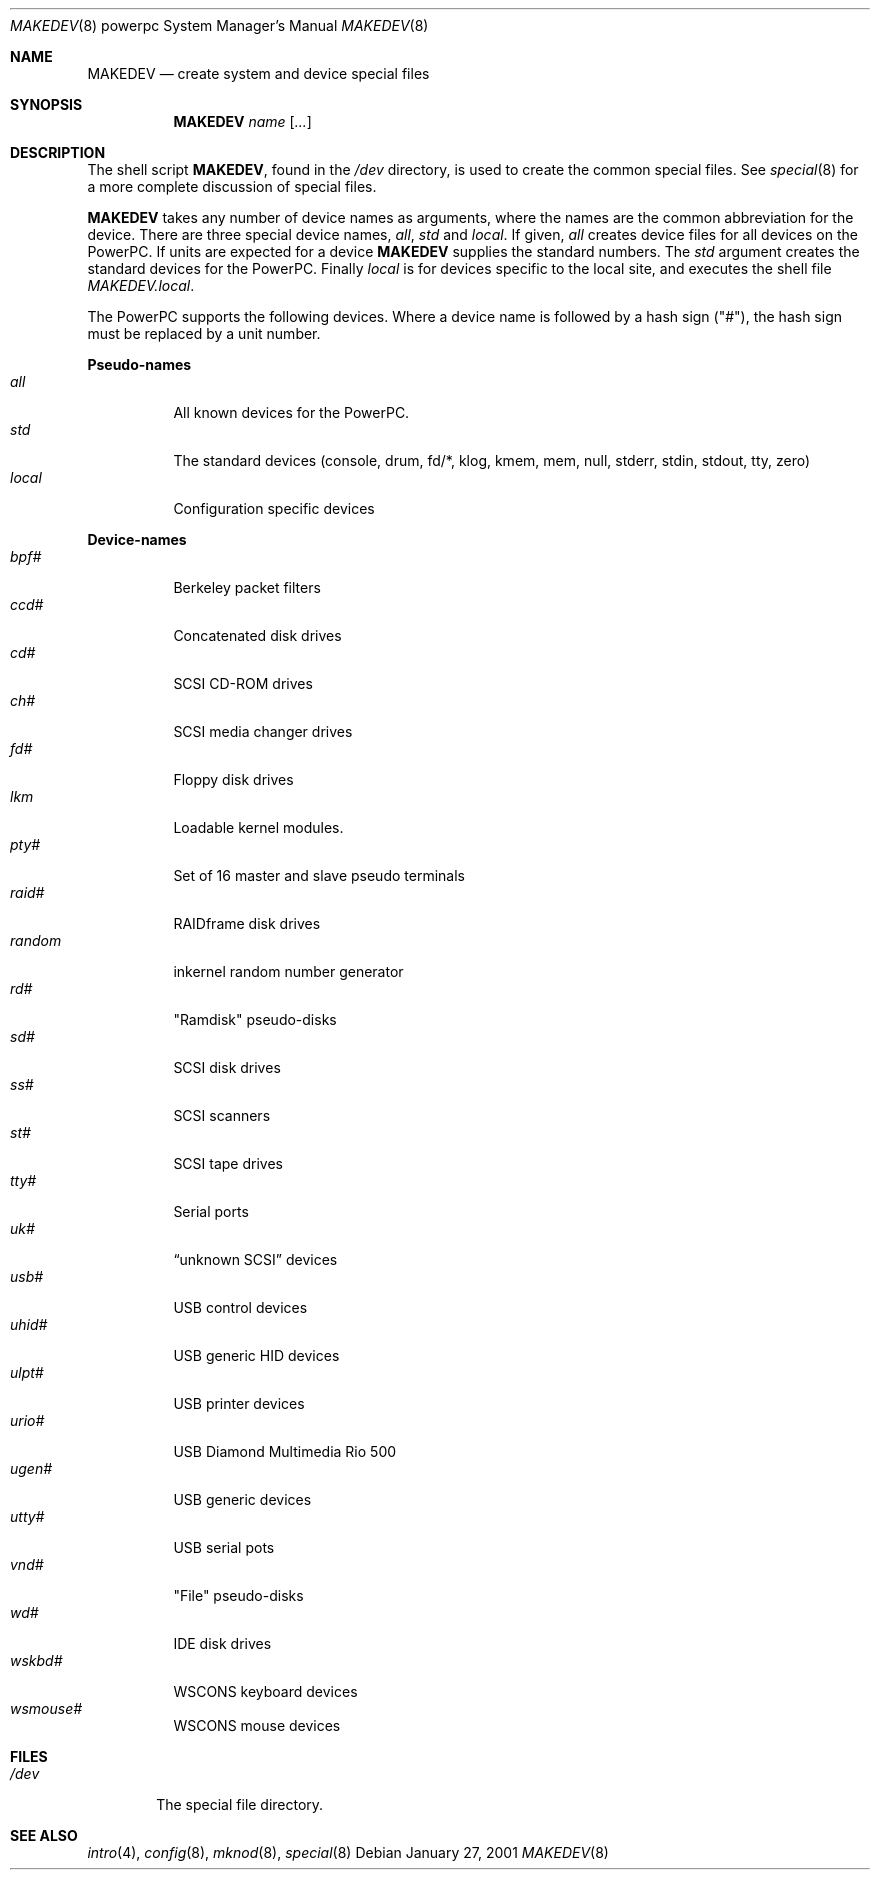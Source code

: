 .\"	$OpenBSD: MAKEDEV.8,v 1.1 2001/01/27 22:30:43 brad Exp $
.\" Copyright (c) 1991 The Regents of the University of California.
.\" All rights reserved.
.\"
.\" Redistribution and use in source and binary forms, with or without
.\" modification, are permitted provided that the following conditions
.\" are met:
.\" 1. Redistributions of source code must retain the above copyright
.\"    notice, this list of conditions and the following disclaimer.
.\" 2. Redistributions in binary form must reproduce the above copyright
.\"    notice, this list of conditions and the following disclaimer in the
.\"    documentation and/or other materials provided with the distribution.
.\" 3. All advertising materials mentioning features or use of this software
.\"    must display the following acknowledgement:
.\"	This product includes software developed by the University of
.\"	California, Berkeley and its contributors.
.\" 4. Neither the name of the University nor the names of its contributors
.\"    may be used to endorse or promote products derived from this software
.\"    without specific prior written permission.
.\"
.\" THIS SOFTWARE IS PROVIDED BY THE REGENTS AND CONTRIBUTORS ``AS IS'' AND
.\" ANY EXPRESS OR IMPLIED WARRANTIES, INCLUDING, BUT NOT LIMITED TO, THE
.\" IMPLIED WARRANTIES OF MERCHANTABILITY AND FITNESS FOR A PARTICULAR PURPOSE
.\" ARE DISCLAIMED.  IN NO EVENT SHALL THE REGENTS OR CONTRIBUTORS BE LIABLE
.\" FOR ANY DIRECT, INDIRECT, INCIDENTAL, SPECIAL, EXEMPLARY, OR CONSEQUENTIAL
.\" DAMAGES (INCLUDING, BUT NOT LIMITED TO, PROCUREMENT OF SUBSTITUTE GOODS
.\" OR SERVICES; LOSS OF USE, DATA, OR PROFITS; OR BUSINESS INTERRUPTION)
.\" HOWEVER CAUSED AND ON ANY THEORY OF LIABILITY, WHETHER IN CONTRACT, STRICT
.\" LIABILITY, OR TORT (INCLUDING NEGLIGENCE OR OTHERWISE) ARISING IN ANY WAY
.\" OUT OF THE USE OF THIS SOFTWARE, EVEN IF ADVISED OF THE POSSIBILITY OF
.\" SUCH DAMAGE.
.\"
.\"	from: @(#)MAKEDEV.8	5.2 (Berkeley) 3/22/91
.\"
.Dd January 27, 2001
.Dt MAKEDEV 8 powerpc
.Os
.Sh NAME
.Nm MAKEDEV
.Nd create system and device special files
.Sh SYNOPSIS
.Nm MAKEDEV
.Ar name
.Op Ar ...
.Sh DESCRIPTION
The shell script
.Nm MAKEDEV ,
found in the
.Pa /dev
directory, is used to create
the common special
files.
See
.Xr special 8
for a more complete discussion of special files.
.Pp
.Nm MAKEDEV
takes any number of device names as arguments,
where the names are the common abbreviation for
the device.  There are three special device names,
.Ar all ,
.Ar std
and
.Ar local .
If
given,
.Ar all
creates device files for all devices on
the PowerPC.  If units are expected for a device
.Nm MAKEDEV
supplies the standard numbers.
The
.Ar std
argument creates the standard devices for the PowerPC.
Finally
.Ar local
is for devices specific to the local site, and
executes the shell file
.Pa MAKEDEV.local .
.Pp
The PowerPC supports the following devices.
Where a device name is followed by a hash
sign ("#"), the hash sign must be replaced
by a unit number.
.Pp
.Sy Pseudo\-names
.Bl -tag -width indent -compact
.It Ar all
All known devices for the PowerPC.
.It Ar std
The standard devices (console, drum, fd/*, klog, kmem, mem, null,
stderr, stdin, stdout, tty, zero)
.It Ar local
Configuration specific devices
.El
.Pp
.Sy Device\-names
.Bl -tag -width indent -compact
.It Ar bpf#
Berkeley packet filters
.It Ar ccd#
Concatenated disk drives
.It Ar cd#
SCSI CD-ROM drives
.It Ar ch#
SCSI media changer drives
.It Ar fd#
Floppy disk drives
.It Ar lkm
Loadable kernel modules.
.It Ar pty#
Set of 16 master and slave pseudo terminals
.It Ar raid#
RAIDframe disk drives
.It Ar random
inkernel random number generator
.It Ar rd#
"Ramdisk" pseudo-disks
.It Ar sd#
SCSI disk drives
.It Ar ss#
SCSI scanners
.It Ar st#
SCSI tape drives
.It Ar tty#
Serial ports
.It Ar uk#
.Dq unknown SCSI
devices
.It Ar usb#
USB control devices
.It Ar uhid#
USB generic HID devices
.It Ar ulpt#
USB printer devices
.It Ar urio#
USB Diamond Multimedia Rio 500
.It Ar ugen#
USB generic devices
.It Ar utty#
USB serial pots
.It Ar vnd#
"File" pseudo-disks
.It Ar wd#
IDE disk drives
.It Ar wskbd#
WSCONS keyboard devices
.It Ar wsmouse#
WSCONS mouse devices
.El
.Sh FILES
.Bl -tag -width /dev -compact
.It Pa /dev
The special file directory.
.El
.Sh SEE ALSO
.Xr intro 4 ,
.Xr config 8 ,
.Xr mknod 8 ,
.Xr special 8
